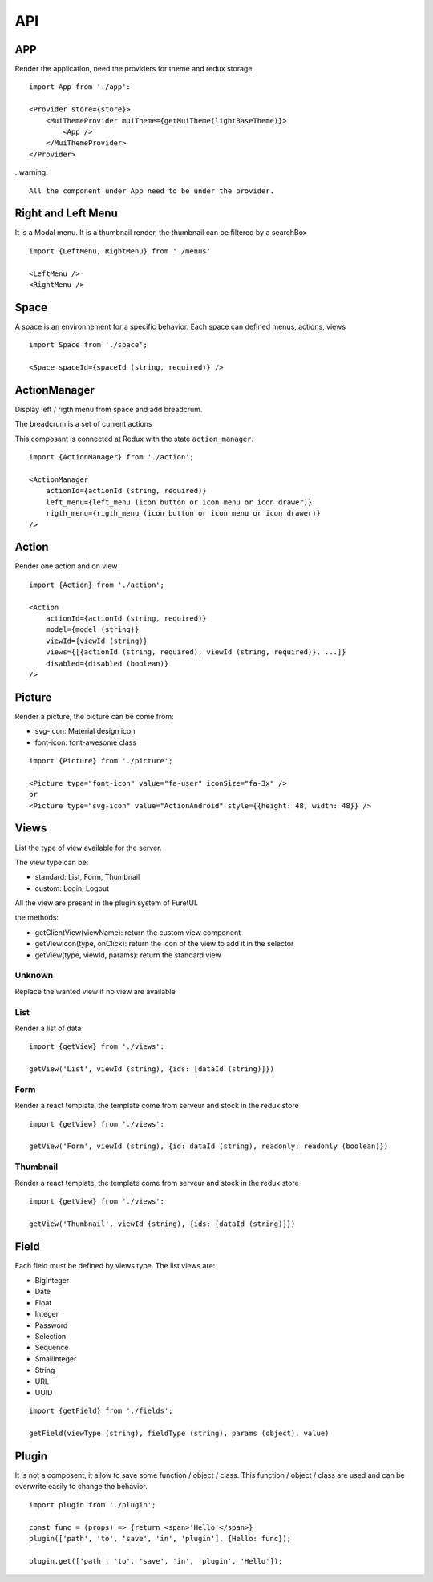 .. This file is a part of the FuretUI project                                   
..
..    Copyright (C) 2014 Jean-Sebastien SUZANNE <jssuzanne@anybox.fr>
..
.. This Source Code Form is subject to the terms of the Mozilla Public License,
.. v. 2.0. If a copy of the MPL was not distributed with this file,You can
.. obtain one at http://mozilla.org/MPL/2.0/.

API
===

APP
---

Render the application, need the providers for theme and redux storage

|app|

::

    import App from './app':
    
    <Provider store={store}>
        <MuiThemeProvider muiTheme={getMuiTheme(lightBaseTheme)}>
            <App />
        </MuiThemeProvider>
    </Provider>

..warning::

    All the component under App need to be under the provider.

Right and Left Menu
-------------------

It is a Modal menu. It is a thumbnail render, the thumbnail can be filtered by a searchBox

|dialog|

::

    import {LeftMenu, RightMenu} from './menus'

    <LeftMenu />
    <RightMenu />

Space
-----

A space is an environnement for a specific behavior. Each space can defined menus, actions, views

::

    import Space from './space';

    <Space spaceId={spaceId (string, required)} />


ActionManager
-------------

Display left / rigth menu from space and add breadcrum.

|action_manager|

The breadcrum is a set of current actions

This composant is connected at Redux with the state ``action_manager``.

::

    import {ActionManager} from './action';

    <ActionManager 
        actionId={actionId (string, required)} 
        left_menu={left_menu (icon button or icon menu or icon drawer)}
        rigth_menu={rigth_menu (icon button or icon menu or icon drawer)}
    />


Action
------

Render one action and on view

::

    import {Action} from './action';

    <Action
        actionId={actionId (string, required)}
        model={model (string)}
        viewId={viewId (string)}
        views={[{actionId (string, required), viewId (string, required)}, ...]}
        disabled={disabled (boolean)}
    />


Picture
-------

Render a picture, the picture can be come from:

* svg-icon: Material design icon
* font-icon: font-awesome class

::

    import {Picture} from './picture';

    <Picture type="font-icon" value="fa-user" iconSize="fa-3x" />
    or
    <Picture type="svg-icon" value="ActionAndroid" style={{height: 48, width: 48}} />

Views
-----

List the type of view available for the server.

The view type can be:

* standard: List, Form, Thumbnail
* custom: Login, Logout

All the view are present in the plugin system of FuretUI.

the methods:

* getClientView(viewName): return the custom view component
* getViewIcon(type, onClick): return the icon of the view to add it in the selector
* getView(type, viewId, params): return the standard view

Unknown
~~~~~~~

Replace the wanted view if no view are available

List
~~~~

Render a list of data

|list_view|

::

    import {getView} from './views':

    getView('List', viewId (string), {ids: [dataId (string)]})


Form
~~~~

Render a react template, the template come from serveur and stock in the redux store

|form_view|

::

    import {getView} from './views':

    getView('Form', viewId (string), {id: dataId (string), readonly: readonly (boolean)})


Thumbnail
~~~~~~~~~

Render a react template, the template come from serveur and stock in the redux store

|thumbnail_view|

::

    import {getView} from './views':

    getView('Thumbnail', viewId (string), {ids: [dataId (string)]})

Field
-----

Each field must be defined by views type. The list views are:

* BigInteger
* Date
* Float
* Integer
* Password
* Selection
* Sequence
* SmallInteger
* String
* URL
* UUID

::

    import {getField} from './fields';

    getField(viewType (string), fieldType (string), params (object), value)


Plugin
------

It is not a composent, it allow to save some function / object / class. This function / object / class
are used and can be overwrite easily to change the behavior.

::

    import plugin from './plugin';

    const func = (props) => {return <span>'Hello'</span>}
    plugin(['path', 'to', 'save', 'in', 'plugin'], {Hello: func});

    plugin.get(['path', 'to', 'save', 'in', 'plugin', 'Hello']);


.. |dialog| image:: _static/api/dialog.png
    :alt: Dialog

.. |action_manager| image:: _static/api/action_manager.png
    :alt: Action manager

.. |app| image:: _static/api/app.png
    :alt: App

.. |form_view| image:: _static/api/form_view.png
    :alt: Form view

.. |thumbnail_view| image:: _static/api/thumbnail_view.png
    :alt: Thumbnail view

.. |list_view| image:: _static/api/list_view.png
    :alt: List view
